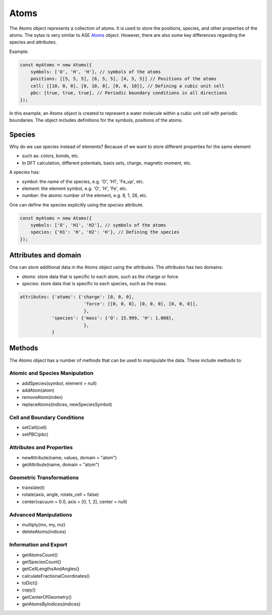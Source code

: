 Atoms
=========
The Atoms object represents a collection of atoms. It is used to store the positions, species, and other properties of the atoms. The sytax is very similar to ASE `Atoms <https://wiki.fysik.dtu.dk/ase/ase/atoms.html#module-ase.atoms>`_ object. However, there are also some key differences regarding the species and attributes.


Example:

.. code-block:: javascript

    const myAtoms = new Atoms({
        symbols: ['O', 'H', 'H'], // symbols of the atoms
        positions: [[5, 5, 5], [6, 5, 5], [4, 5, 5]] // Positions of the atoms
        cell: [[10, 0, 0], [0, 10, 0], [0, 0, 10]], // Defining a cubic unit cell
        pbc: [true, true, true], // Periodic boundary conditions in all directions
    });

In this example, an Atoms object is created to represent a water molecule within a cubic unit cell with periodic boundaries. The object includes definitions for the symbols, positions of the atoms.

Species
-------
Why do we use species instead of elements? Because of we want to store different properties for the same element:

- such as: colors, bonds, etc.
- In DFT calculation, different potentials, basis sets, charge, magnetic moment, etc.

A species has:

- symbol: the name of the species, e.g. 'O', 'H1', 'Fe_up', etc.
- element: the element symbol, e.g. 'O', 'H', 'Fe', etc.
- number: the atomic number of the element, e.g. 8, 1, 26, etc.

One can define the species explicitly using the `species` attribute.

.. code-block:: javascript

    const myAtoms = new Atoms({
        symbols: ['O', 'H1', 'H2'], // symbols of the atoms
        species: {'H1': 'H', 'H2': 'H'}, // Defining the species
    });

Attributes and domain
----------------------
One can store additional data in the Atoms object using the `attributes`. The `attributes` has two domains:

- `atoms`: store data that is specific to each atom, such as the charge or force.
- `species`: store data that is specific to each species, such as the mass.


.. code-block:: javascript

    attributes: {'atoms': {'charge': [0, 0, 0],
                            'force': [[0, 0, 0], [0, 0, 0], [0, 0, 0]],
                            },
                'species': {'mass': {'O': 15.999, 'H': 1.008},
                            },
                }


Methods
-------
The Atoms object has a number of methods that can be used to manipulate the data. These include methods to:


Atomic and Species Manipulation
~~~~~~~~~~~~~~~~~~~~~~~~~~~~~~~~~~~~~~~~

- addSpecies(symbol, element = null)
- addAtom(atom)
- removeAtom(index)
- replaceAtoms(indices, newSpeciesSymbol)

Cell and Boundary Conditions
~~~~~~~~~~~~~~~~~~~~~~~~~~~~~~~~~~~~~~~~

- setCell(cell)
- setPBC(pbc)

Attributes and Properties
~~~~~~~~~~~~~~~~~~~~~~~~~~~~~~~~~~~~~~~~

- newAttribute(name, values, domain = "atom")
- getAttribute(name, domain = "atom")

Geometric Transformations
~~~~~~~~~~~~~~~~~~~~~~~~~~~~~~~~~~~~~~~~

- translate(t)
- rotate(axis, angle, rotate_cell = false)
- center(vacuum = 0.0, axis = [0, 1, 2], center = null)

Advanced Manipulations
~~~~~~~~~~~~~~~~~~~~~~~~~~~~~~~~~~~~~~~~

- multiply(mx, my, mz)
- deleteAtoms(indices)

Information and Export
~~~~~~~~~~~~~~~~~~~~~~~~~~~~~~~~~~~~~~~~

- getAtomsCount()
- getSpeciesCount()
- getCellLengthsAndAngles()
- calculateFractionalCoordinates()
- toDict()
- copy()
- getCenterOfGeometry()
- getAtomsByIndices(indices)
